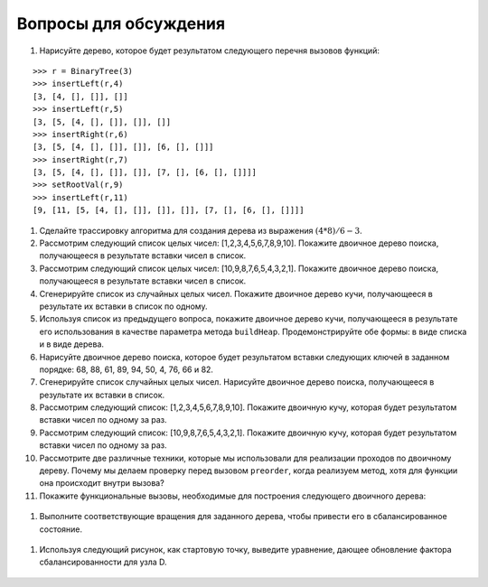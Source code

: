 ..  Copyright (C)  Brad Miller, David Ranum, Jeffrey Elkner, Peter Wentworth, Allen B. Downey, Chris
    Meyers, and Dario Mitchell.  Permission is granted to copy, distribute
    and/or modify this document under the terms of the GNU Free Documentation
    License, Version 1.3 or any later version published by the Free Software
    Foundation; with Invariant Sections being Forward, Prefaces, and
    Contributor List, no Front-Cover Texts, and no Back-Cover Texts.  A copy of
    the license is included in the section entitled "GNU Free Documentation
    License".

Вопросы для обсуждения
-----------------------

#. Нарисуйте дерево, которое будет результатом следующего перечня вызовов функций:

::

       >>> r = BinaryTree(3)
       >>> insertLeft(r,4)
       [3, [4, [], []], []]
       >>> insertLeft(r,5)
       [3, [5, [4, [], []], []], []]
       >>> insertRight(r,6)
       [3, [5, [4, [], []], []], [6, [], []]]
       >>> insertRight(r,7)
       [3, [5, [4, [], []], []], [7, [], [6, [], []]]]
       >>> setRootVal(r,9)
       >>> insertLeft(r,11)
       [9, [11, [5, [4, [], []], []], []], [7, [], [6, [], []]]]

#. Сделайте трассировку алгоритма для создания дерева из выражения :math:`(4 * 8) / 6 - 3`.

#. Рассмотрим следующий список целых чисел: [1,2,3,4,5,6,7,8,9,10]. Покажите двоичное дерево поиска, получающееся в результате вставки чисел в список.

#. Рассмотрим следующий список целых чисел: [10,9,8,7,6,5,4,3,2,1]. Покажите двоичное дерево поиска, получающееся в результате вставки чисел в список.

#. Сгенерируйте список из случайных целых чисел. Покажите двоичное дерево кучи, получающееся в результате их вставки в список по одному.

#. Используя список из предыдущего вопроса, покажите двоичное дерево кучи, получающееся в результате его использования в качестве параметра метода ``buildHeap``. Продемонстрируйте обе формы: в виде списка и в виде дерева.

#. Нарисуйте двоичное дерево поиска, которое будет результатом вставки следующих ключей в заданном порядке: 68, 88, 61, 89, 94, 50, 4, 76, 66 и 82.

#. Сгенерируйте список случайных целых чисел. Нарисуйте двоичное дерево поиска, получающееся в результате их вставки в список.

#. Рассмотрим следующий список: [1,2,3,4,5,6,7,8,9,10]. Покажите двоичную кучу, которая будет результатом вставки чисел по одному за раз.

#. Рассмотрим следующий список: [10,9,8,7,6,5,4,3,2,1]. Покажите двоичную кучу, которая будет результатом вставки чисел по одному за раз.

#. Рассмотрите две различные техники, которые мы использовали для реализации проходов по двоичному дереву. Почему мы делаем проверку перед вызовом ``preorder``, когда реализуем метод, хотя для функции она происходит внутри вызова?

#. Покажите функциональные вызовы, необходимые для построения следующего двоичного дерева:

.. figure:: Figures/exerTree.png
        :align: center

#. Выполните соответствующие вращения для заданного дерева, чтобы привести его в сбалансированное состояние.

.. figure:: Figures/rotexer1.png
         :align: center

#. Используя следующий рисунок, как стартовую точку, выведите уравнение, дающее обновление фактора сбалансированности для узла D.

.. figure:: Figures/bfderive.png
         :align: center

.. disqus::
